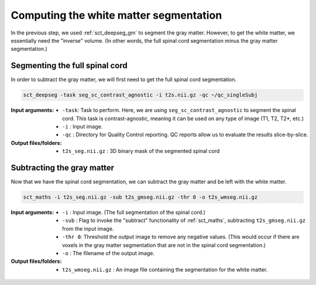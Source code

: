 Computing the white matter segmentation
#######################################

In the previous step, we used :ref:`sct_deepseg_gm` to segment the gray matter. However, to get the white matter, we essentially need the "inverse" volume. (In other words, the full spinal cord segmentation minus the gray matter segmentation.)

Segmenting the full spinal cord
-------------------------------

In order to subtract the gray matter, we will first need to get the  full spinal cord segmentation.

.. code:: sh

   sct_deepseg -task seg_sc_contrast_agnostic -i t2s.nii.gz -qc ~/qc_singleSubj

:Input arguments:
   - ``-task``: Task to perform. Here, we are using ``seg_sc_contrast_agnostic`` to segment the spinal cord. This task is contrast-agnostic, meaning it can be used on any type of image (T1, T2, T2*, etc.)
   - ``-i`` : Input image.
   - ``-qc`` : Directory for Quality Control reporting. QC reports allow us to evaluate the results slice-by-slice.

:Output files/folders:
   - ``t2s_seg.nii.gz`` : 3D binary mask of the segmented spinal cord

.. figure:: https://raw.githubusercontent.com/spinalcordtoolbox/doc-figures/master/gm-wm-segmentation/io-sct_deepseg_sc.png
   :align: center

Subtracting the gray matter
---------------------------

Now that we have the spinal cord segmentation, we can subtract the gray matter and be left with the white matter.

.. code:: sh

   sct_maths -i t2s_seg.nii.gz -sub t2s_gmseg.nii.gz -thr 0 -o t2s_wmseg.nii.gz

:Input arguments:
   - ``-i`` : Input image. (The full segmentation of the spinal cord.)
   - ``-sub`` : Flag to invoke the "subtract" functionality of :ref:`sct_maths`, subtracting ``t2s_gmseg.nii.gz`` from the input image.
   - ``-thr 0``: Threshold the output image to remove any negative values. (This would occur if there are voxels in the gray matter segmentation that are not in the spinal cord segmentation.)
   - ``-o`` : The filename of the output image.

:Output files/folders:
   - ``t2s_wmseg.nii.gz`` : An image file containing the segmentation for the white matter.

.. figure:: https://raw.githubusercontent.com/spinalcordtoolbox/doc-figures/master/gm-wm-segmentation/io-sct_maths_gm_wm.png
   :align: center